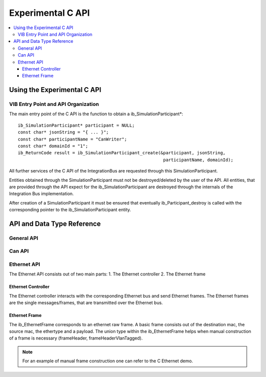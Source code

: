 .. _sec:capi:

===================
Experimental C API
===================

.. contents::
   :local:
   :depth: 3


.. highlight:: cpp


Using the Experimental C API
-------------------------

VIB Entry Point and API Organization
~~~~~~~~~~~~~~~~~~~~

The main entry point of the C API is the function to obtain a ib_SimulationParticipant*::

    ib_SimulationParticipant* participant = NULL;
    const char* jsonString = "{ ... }";
    const char* participantName = "CanWriter";
    const char* domainId = "1";
    ib_ReturnCode result = ib_SimulationParticipant_create(&participant, jsonString,
                                                            participantName, domainId);

All further services of the C API of the IntegrationBus are requested through this SimulationParticipant.

Entities obtained through the SimulationParticipant must not be destroyed/deleted by the user of the API.
All entities, that are provided through the API expect for the ib_SimulationParticipant are destroyed through
the internals of the Integration Bus implementation.

After creation of a SimulationParticipant it must be ensured that eventually ib_Participant_destroy is called
with the corresponding pointer to the ib_SimulationParticipant entity.


API and Data Type Reference
--------------------------------------------------
General API
~~~~~~~~~~~~~~~~~~~~
.. doxygenfunction:: ib_SimulationParticipant_create
.. doxygenfunction:: ib_SimulationParticipant_destroy
.. doxygenfunction:: ib_ReturnCodeToString
.. doxygenfunction:: ib_GetLastErrorString

Can API
~~~~~~~~~~~~~~~~~~~~
.. doxygenfunction:: ib_CanController_create
.. doxygenfunction:: ib_CanController_Start
.. doxygenfunction:: ib_CanController_Stop
.. doxygenfunction:: ib_CanController_Reset
.. doxygenfunction:: ib_CanController_Sleep
.. doxygenfunction:: ib_CanController_SendFrame
.. doxygenfunction:: ib_CanController_SetBaudRate
.. doxygenfunction:: ib_CanController_RegisterTransmitStatusHandler
.. doxygenfunction:: ib_CanController_RegisterReceiveMessageHandler
.. doxygenfunction:: ib_CanController_RegisterStateChangedHandler
.. doxygenfunction:: ib_CanController_RegisterErrorStateChangedHandler

Ethernet API
~~~~~~~~~~~~~~~~~~~~
The Ethernet API consists out of two main parts:
1. The Ethernet controller
2. The Ethernet frame

Ethernet Controller
++++++++++++++++++++

The Ethernet controller interacts with the corresponding Ethernet bus and send Ethernet frames.
The Ethernet frames are the single messages/frames, that are transmitted over the Ethernet bus.

.. doxygenfunction:: ib_EthernetController_create
.. doxygenfunction:: ib_EthernetController_Activate
.. doxygenfunction:: ib_EthernetController_Deactivate
.. doxygenfunction:: ib_EthernetController_RegisterReceiveMessageHandler
.. doxygenfunction:: ib_EthernetController_RegisterFrameAckHandler
.. doxygenfunction:: ib_EthernetController_RegisterStateChangedHandler
.. doxygenfunction:: ib_EthernetController_RegisterBitRateChangedHandler
.. doxygenfunction:: ib_EthernetController_SendFrame


Ethernet Frame
++++++++++++++++++++

The ib_EthernetFrame corresponds to an ethernet raw frame.
A basic frame consists out of the destination mac, the source mac, the ethertype and a payload.
The union type within the ib_EthernetFrame helps when manual construction of a frame is necessary (frameHeader, frameHeaderVlanTagged).

.. note:: For an example of manual frame construction one can refer to the C Ethernet demo.
